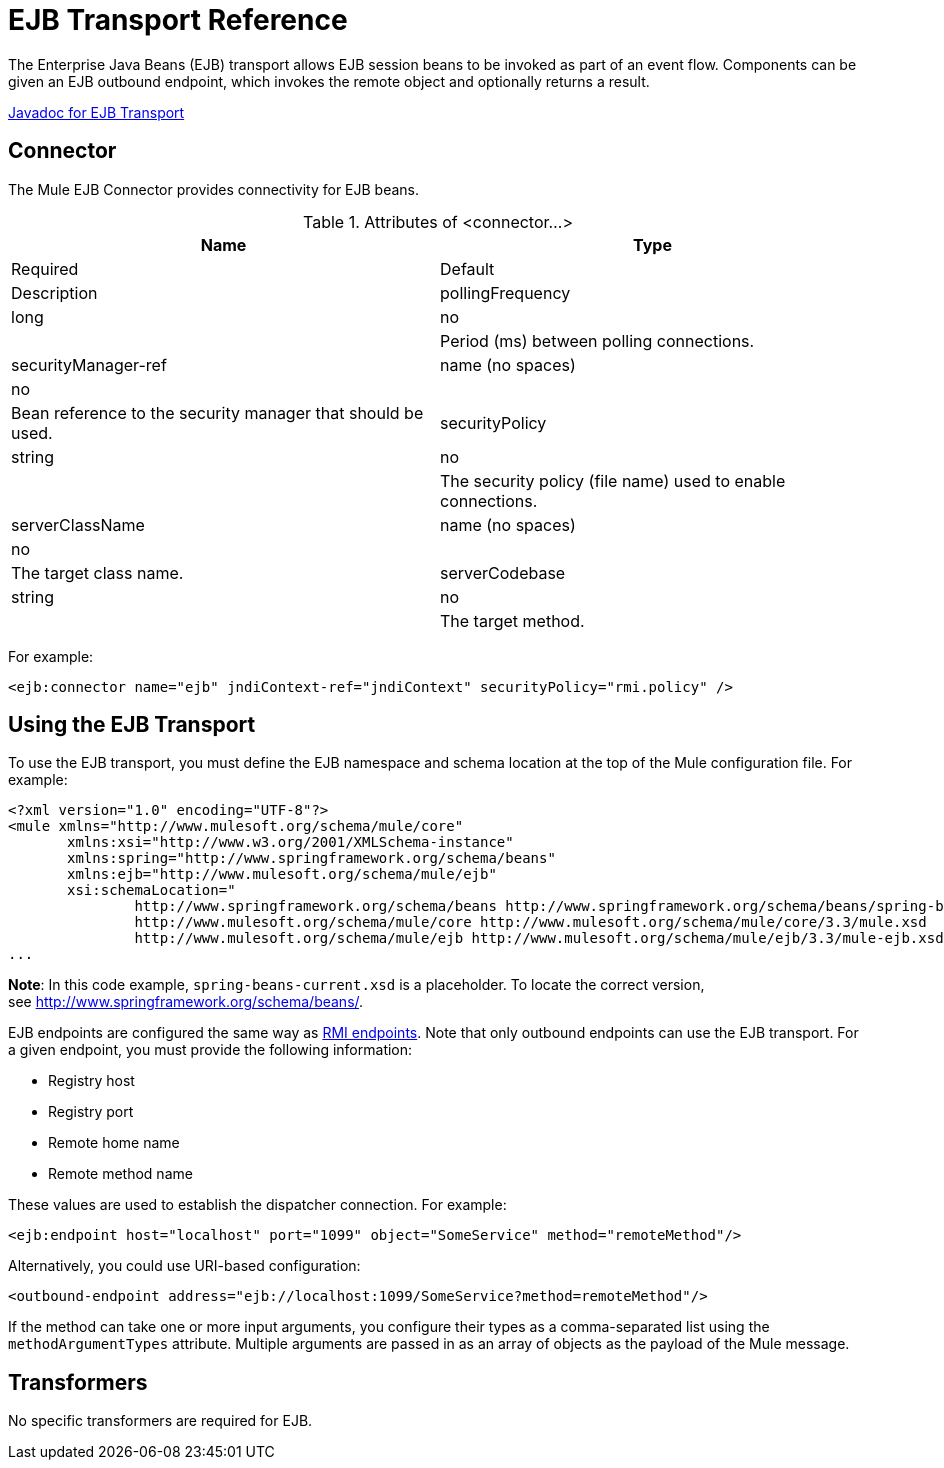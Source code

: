 = EJB Transport Reference

The Enterprise Java Beans (EJB) transport allows EJB session beans to be invoked as part of an event flow. Components can be given an EJB outbound endpoint, which invokes the remote object and optionally returns a result.

http://www.mulesoft.org/docs/site/current/apidocs/org/mule/transport/ejb/package-summary.html[Javadoc for EJB Transport]

== Connector

The Mule EJB Connector provides connectivity for EJB beans.

.Attributes of <connector...>
[width="100%",cols=",",options="header"]
|===
|Name |Type |Required |Default |Description
|pollingFrequency |long |no |  |Period (ms) between polling connections.
|securityManager-ref |name (no spaces) |no |  |Bean reference to the security manager that should be used.
|securityPolicy |string |no |  |The security policy (file name) used to enable connections.
|serverClassName |name (no spaces) |no |  |The target class name.
|serverCodebase |string |no |  |The target method.
|===

For example:

[source, xml]
----
<ejb:connector name="ejb" jndiContext-ref="jndiContext" securityPolicy="rmi.policy" />
----

== Using the EJB Transport

To use the EJB transport, you must define the EJB namespace and schema location at the top of the Mule configuration file. For example:

[source, xml]
----
<?xml version="1.0" encoding="UTF-8"?>
<mule xmlns="http://www.mulesoft.org/schema/mule/core"
       xmlns:xsi="http://www.w3.org/2001/XMLSchema-instance"
       xmlns:spring="http://www.springframework.org/schema/beans"
       xmlns:ejb="http://www.mulesoft.org/schema/mule/ejb"
       xsi:schemaLocation="
               http://www.springframework.org/schema/beans http://www.springframework.org/schema/beans/spring-beans-current.xsd
               http://www.mulesoft.org/schema/mule/core http://www.mulesoft.org/schema/mule/core/3.3/mule.xsd
               http://www.mulesoft.org/schema/mule/ejb http://www.mulesoft.org/schema/mule/ejb/3.3/mule-ejb.xsd">
...
----

*Note*: In this code example, `spring-beans-current.xsd` is a placeholder. To locate the correct version, see http://www.springframework.org/schema/beans/.

EJB endpoints are configured the same way as link:/docs/display/33X/RMI+Transport+Reference[RMI endpoints]. Note that only outbound endpoints can use the EJB transport. For a given endpoint, you must provide the following information:

* Registry host
* Registry port
* Remote home name
* Remote method name

These values are used to establish the dispatcher connection. For example:

[source, xml]
----
<ejb:endpoint host="localhost" port="1099" object="SomeService" method="remoteMethod"/>
----

Alternatively, you could use URI-based configuration:

[source, xml]
----
<outbound-endpoint address="ejb://localhost:1099/SomeService?method=remoteMethod"/>
----

If the method can take one or more input arguments, you configure their types as a comma-separated list using the `methodArgumentTypes` attribute. Multiple arguments are passed in as an array of objects as the payload of the Mule message.

== Transformers

No specific transformers are required for EJB.
